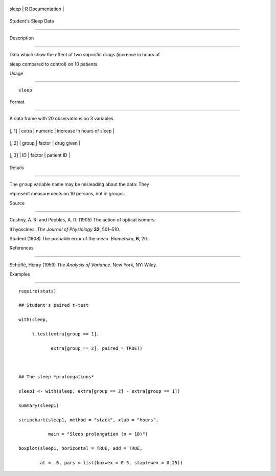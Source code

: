+---------+-------------------+
| sleep   | R Documentation   |
+---------+-------------------+

Student's Sleep Data
--------------------

Description
~~~~~~~~~~~

Data which show the effect of two soporific drugs (increase in hours of
sleep compared to control) on 10 patients.

Usage
~~~~~

::

    sleep

Format
~~~~~~

A data frame with 20 observations on 3 variables.

+---------+---------+-----------+------------------------------+
| [, 1]   | extra   | numeric   | increase in hours of sleep   |
+---------+---------+-----------+------------------------------+
| [, 2]   | group   | factor    | drug given                   |
+---------+---------+-----------+------------------------------+
| [, 3]   | ID      | factor    | patient ID                   |
+---------+---------+-----------+------------------------------+

Details
~~~~~~~

The ``group`` variable name may be misleading about the data: They
represent measurements on 10 persons, not in groups.

Source
~~~~~~

Cushny, A. R. and Peebles, A. R. (1905) The action of optical isomers:
II hyoscines. *The Journal of Physiology* **32**, 501–510.

Student (1908) The probable error of the mean. *Biometrika*, **6**, 20.

References
~~~~~~~~~~

Scheffé, Henry (1959) *The Analysis of Variance*. New York, NY: Wiley.

Examples
~~~~~~~~

::

    require(stats)
    ## Student's paired t-test
    with(sleep,
         t.test(extra[group == 1],
                extra[group == 2], paired = TRUE))

    ## The sleep *prolongations*
    sleep1 <- with(sleep, extra[group == 2] - extra[group == 1])
    summary(sleep1)
    stripchart(sleep1, method = "stack", xlab = "hours",
               main = "Sleep prolongation (n = 10)")
    boxplot(sleep1, horizontal = TRUE, add = TRUE,
            at = .6, pars = list(boxwex = 0.5, staplewex = 0.25))
